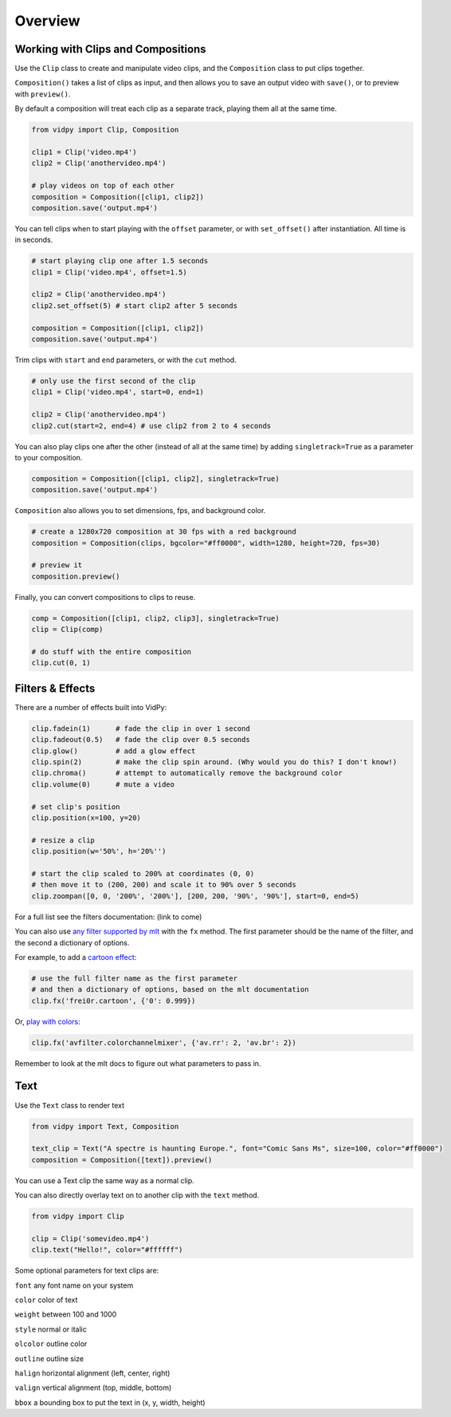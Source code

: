 Overview
===========

Working with Clips and Compositions
------------------------------------

Use the ``Clip`` class to create and manipulate video clips, and the
``Composition`` class to put clips together.

``Composition()`` takes a list of clips as input, and then allows you to
save an output video with ``save()``, or to preview with ``preview()``.

By default a composition will treat each clip as a separate track,
playing them all at the same time.

.. code:: python

    from vidpy import Clip, Composition

    clip1 = Clip('video.mp4')
    clip2 = Clip('anothervideo.mp4')

    # play videos on top of each other
    composition = Composition([clip1, clip2])
    composition.save('output.mp4')

You can tell clips when to start playing with the ``offset`` parameter,
or with ``set_offset()`` after instantiation. All time is in seconds.

.. code:: python

    # start playing clip one after 1.5 seconds
    clip1 = Clip('video.mp4', offset=1.5)

    clip2 = Clip('anothervideo.mp4')
    clip2.set_offset(5) # start clip2 after 5 seconds

    composition = Composition([clip1, clip2])
    composition.save('output.mp4')

Trim clips with ``start`` and ``end`` parameters, or with the ``cut``
method.

.. code:: python

    # only use the first second of the clip
    clip1 = Clip('video.mp4', start=0, end=1)

    clip2 = Clip('anothervideo.mp4')
    clip2.cut(start=2, end=4) # use clip2 from 2 to 4 seconds

You can also play clips one after the other (instead of all at the same
time) by adding ``singletrack=True`` as a parameter to your composition.

.. code:: python

    composition = Composition([clip1, clip2], singletrack=True)
    composition.save('output.mp4')

``Composition`` also allows you to set dimensions, fps, and background
color.

.. code:: python

    # create a 1280x720 composition at 30 fps with a red background
    composition = Composition(clips, bgcolor="#ff0000", width=1280, height=720, fps=30)

    # preview it
    composition.preview()

Finally, you can convert compositions to clips to reuse.

.. code:: python

    comp = Composition([clip1, clip2, clip3], singletrack=True)
    clip = Clip(comp)

    # do stuff with the entire composition
    clip.cut(0, 1)


Filters & Effects
-----------------

There are a number of effects built into VidPy:

.. code:: python

    clip.fadein(1)      # fade the clip in over 1 second
    clip.fadeout(0.5)   # fade the clip over 0.5 seconds
    clip.glow()         # add a glow effect
    clip.spin(2)        # make the clip spin around. (Why would you do this? I don't know!)
    clip.chroma()       # attempt to automatically remove the background color
    clip.volume(0)      # mute a video

    # set clip's position 
    clip.position(x=100, y=20)

    # resize a clip
    clip.position(w='50%', h='20%'')

    # start the clip scaled to 200% at coordinates (0, 0)
    # then move it to (200, 200) and scale it to 90% over 5 seconds
    clip.zoompan([0, 0, '200%', '200%'], [200, 200, '90%', '90%'], start=0, end=5)

For a full list see the filters documentation: (link to come)

You can also use `any filter supported by
mlt <https://www.mltframework.org/plugins/PluginsFilters/>`__ with the
``fx`` method. The first parameter should be the name of the filter, and
the second a dictionary of options.

For example, to add a `cartoon
effect <https://www.mltframework.org/plugins/FilterFrei0r-cartoon/>`__:

.. code:: python

    # use the full filter name as the first parameter
    # and then a dictionary of options, based on the mlt documentation
    clip.fx('frei0r.cartoon', {'0': 0.999})

Or, `play with
colors <https://www.mltframework.org/plugins/FilterAvfilter-colorchannelmixer/>`__:

.. code:: python

    clip.fx('avfilter.colorchannelmixer', {'av.rr': 2, 'av.br': 2})

Remember to look at the mlt docs to figure out what parameters to pass
in.


Text
----

Use the ``Text`` class to render text

.. code:: python

    from vidpy import Text, Composition

    text_clip = Text("A spectre is haunting Europe.", font="Comic Sans Ms", size=100, color="#ff0000")
    composition = Composition([text]).preview()

You can use a Text clip the same way as a normal clip.

You can also directly overlay text on to another clip with the ``text`` method.

.. code:: python

    from vidpy import Clip

    clip = Clip('somevideo.mp4')
    clip.text("Hello!", color="#ffffff")


Some optional parameters for text clips are:

``font`` any font name on your system

``color`` color of text

``weight`` between 100 and 1000

``style`` normal or italic

``olcolor`` outline color

``outline`` outline size

``halign`` horizontal alignment (left, center, right)

``valign`` vertical alignment (top, middle, bottom)

``bbox`` a bounding box to put the text in (x, y, width, height)
